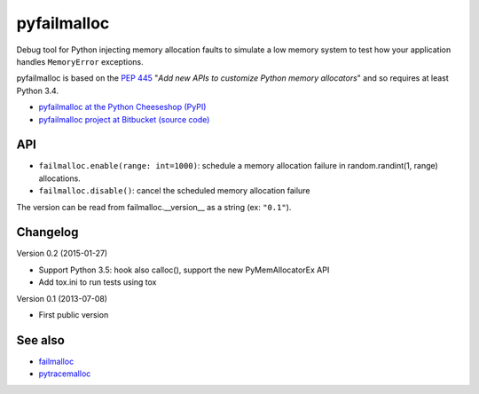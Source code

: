 ++++++++++++
pyfailmalloc
++++++++++++

.. image:: http://unmaintained.tech/badge.svg
   :target: http://unmaintained.tech/
   :alt: No Maintenance Intended

Debug tool for Python injecting memory allocation faults to simulate a low
memory system to test how your application handles ``MemoryError`` exceptions.

pyfailmalloc is based on the `PEP 445
<http://www.python.org/dev/peps/pep-0445/>`_ "*Add new APIs to customize Python
memory allocators*" and so requires at least Python 3.4.

* `pyfailmalloc at the Python Cheeseshop (PyPI)
  <http://pypi.python.org/pypi/pyfailmalloc>`_
* `pyfailmalloc project at Bitbucket (source code)
  <https://bitbucket.org/vstinner/pyfailmalloc>`_


API
===

* ``failmalloc.enable(range: int=1000)``: schedule a memory allocation failure
  in random.randint(1, range) allocations.
* ``failmalloc.disable()``: cancel the scheduled memory allocation failure

The version can be read from failmalloc.__version__ as a string (ex:
``"0.1"``).


Changelog
=========

Version 0.2 (2015-01-27)

- Support Python 3.5: hook also calloc(), support the new PyMemAllocatorEx API
- Add tox.ini to run tests using tox

Version 0.1 (2013-07-08)

- First public version


See also
========

* `failmalloc <http://www.nongnu.org/failmalloc/>`_
* `pytracemalloc <http://pypi.python.org/pypi/pytracemalloc>`_

